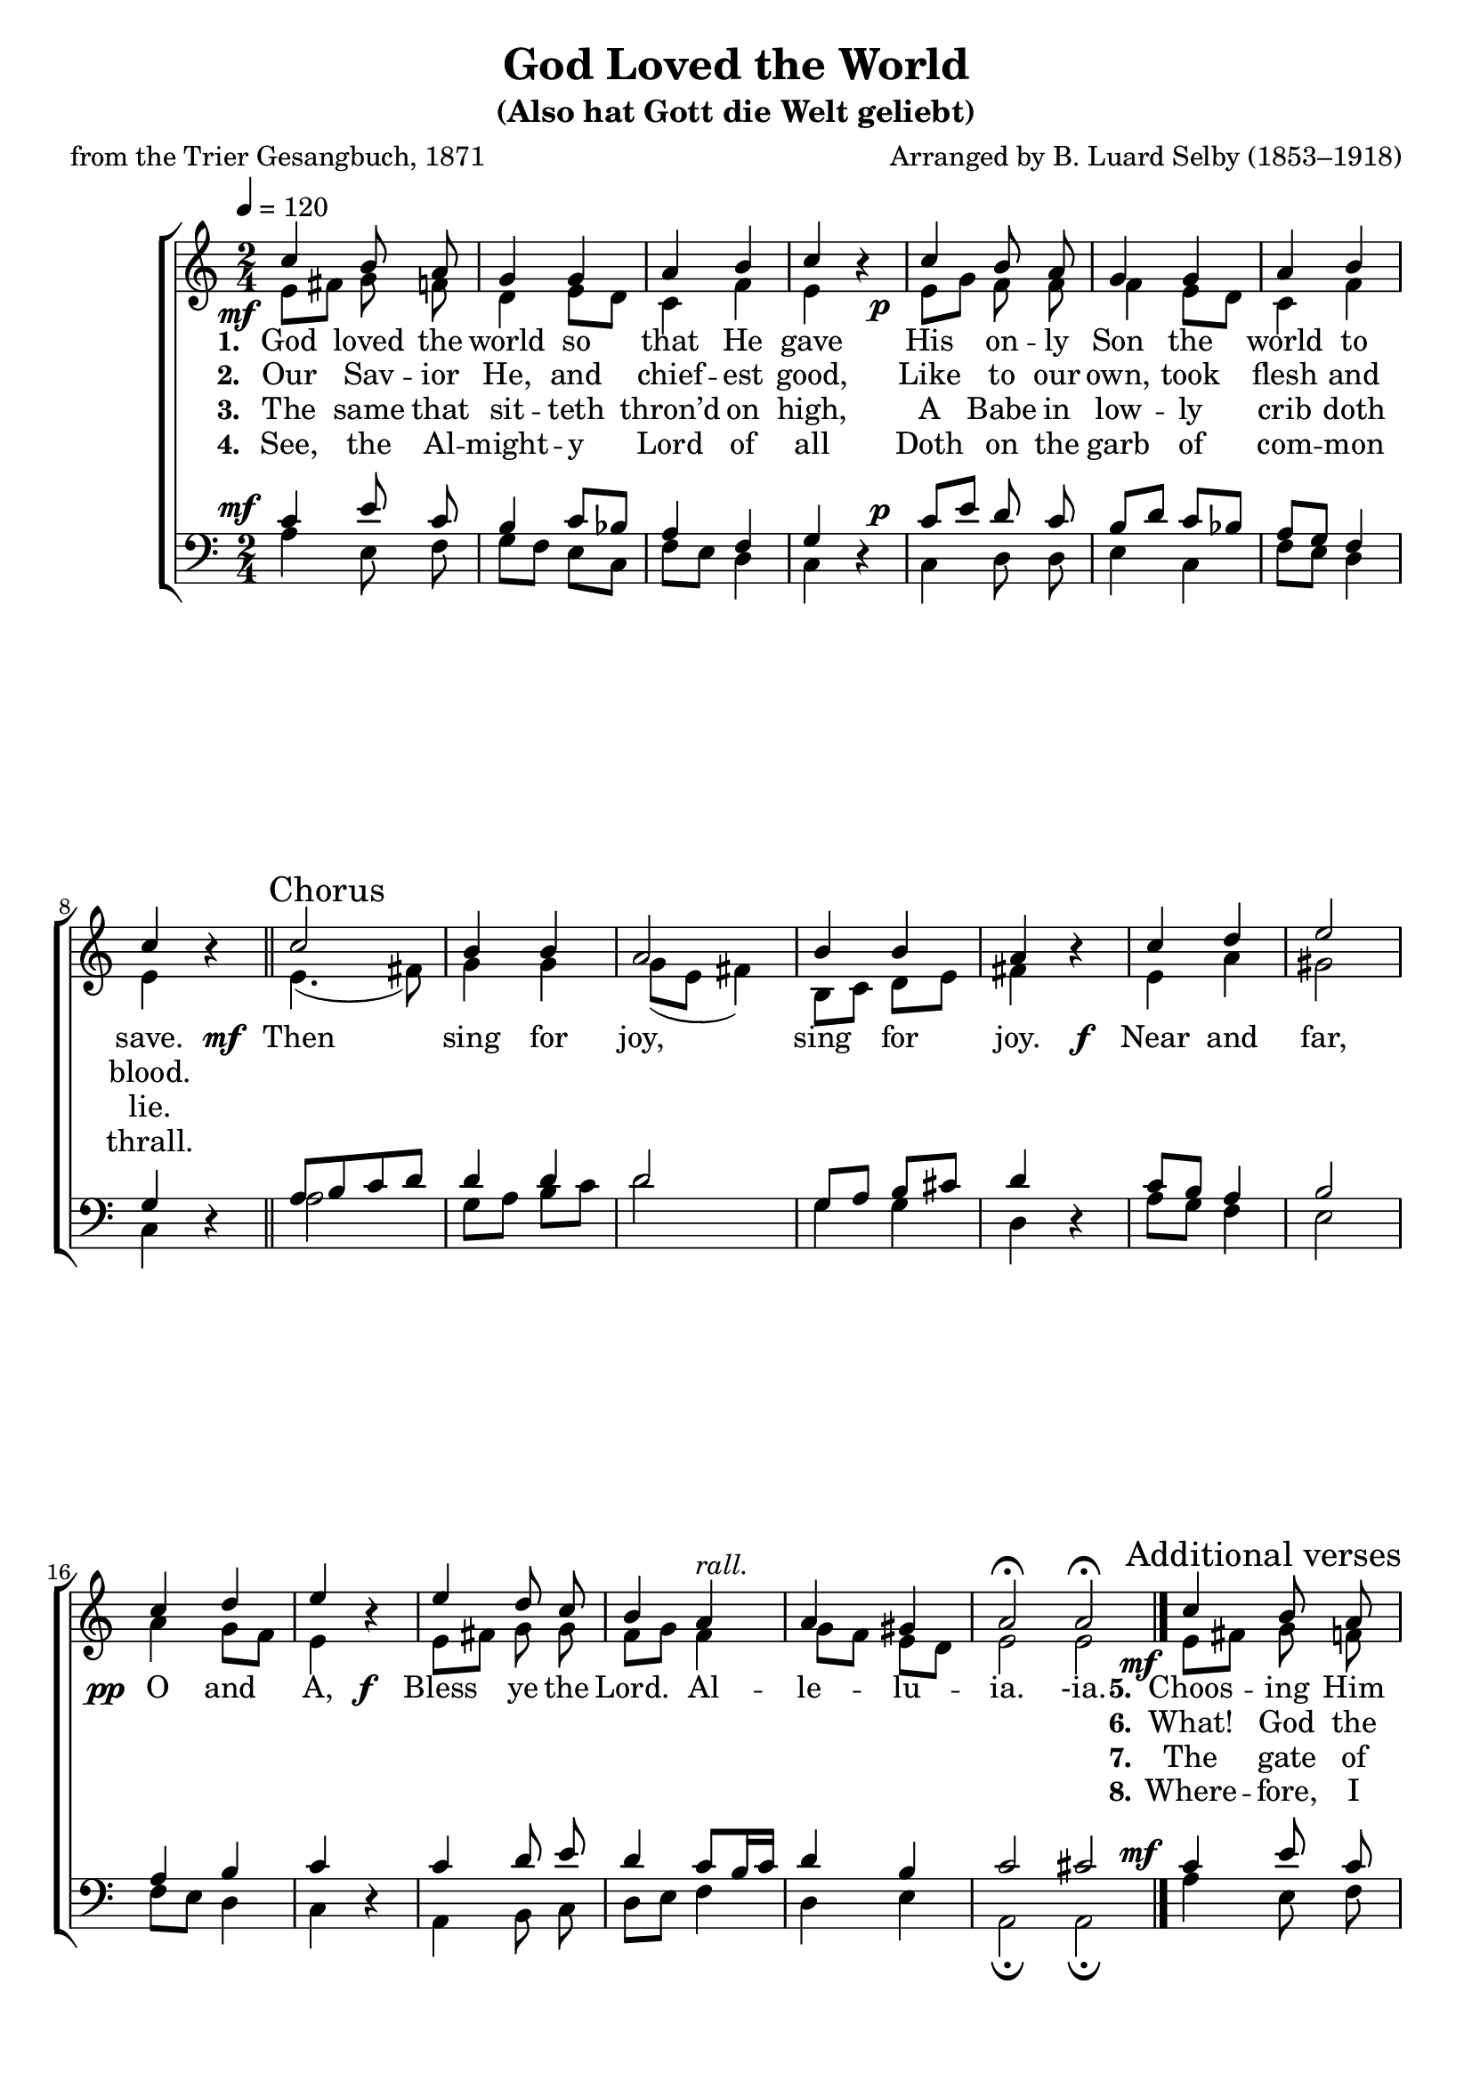 ﻿\version "2.14.2"

\header {
  title = "God Loved the World"
  subtitle = "(Also hat Gott die Welt geliebt)"
  poet = "from the Trier Gesangbuch, 1871"
  composer = "Arranged by B. Luard Selby (1853–1918)"
  %source = \markup { from \italic "The Cowley Carol Book" ", 1919"}
}

global = {
    \key c \major
    \time 2/4
    \autoBeamOff
    \tempo 4 = 120
}

sopMusic = \relative c'' {
  \override DynamicText #'X-offset = #-4
  \once\override DynamicText #'X-offset = #-5
  c4_\mf b8 a |
  g4 g |
  a b c b\rest |
  c_\p b8 a |
  
  g4 g |
  a b |
  c b\rest \bar "||" 
  \once \override Score.RehearsalMark #'self-alignment-X = #LEFT
  \mark "Chorus"
  c2 |
  b4 b |
  
  a2 |
  b4 b |
  a b\rest |
  c d |
  e2 |
  c4 d |
  
  e b\rest |
  e d8 c |
  b4 a^\markup\italic"rall."
  a gis |
  a2\fermata \bar ":|"
  a\fermata \bar "|."
  \once \override Score.RehearsalMark #'break-visibility = #end-of-line-visible
  \once \override Score.RehearsalMark #'self-alignment-X = #RIGHT
  \mark\markup\italic"Last verse." 
  
  
  \once\override DynamicText #'X-offset = #-5
  c4_\mf  % \once \override Score.RehearsalMark #'self-alignment-X = #LEFT
  \mark "Additional verses"
    b8 a |
  g4 g |
  a b c b\rest |
  c_\p b8 a |
  
  g4 g |
  a b |
  c b\rest \bar "||" 
}
sopWords = \lyricmode {
  
}

altoMusic = \relative c' {
  e8[ fis] g f |
  d4 e8[ d] |
  c4 f |
  e s |
  e8[ g] f f |
  
  f4 e8[ d] |
  c4 f |
  e s |
  e4.( fis8) |
  g4 g |
  
  g8([ e] fis4) |
  b,8[ c] d[ e] |
  fis4 s |
  e a |
  gis2 |
  a4 g8[ f] |
  
  e4 s |
  e8[ fis] g g |
  f[ g] f4 |
  g8[ f] e[ d] |
  e2 |
  e \bar "|."
  
  
  
  e8[ fis] g f |
  d4 e8[ d] |
  c4 f |
  e s |
  e8[ g] f f |
  
  f4 e8[ d] |
  c4 f |
  e s \bar "||"
}
altoWords = {
  
  \lyricmode {
    \set stanza = #"1. "
    God loved the world so that He gave
    His on -- ly Son the world to save.
  }
  \set stanza = \markup\dynamic"  mf "
  \lyricmode {
    Then sing for joy, sing for joy.
  }
  \set stanza = \markup\dynamic"f  "
  \lyricmode {
    Near and far, 
  }
  \set stanza = \markup\dynamic"  pp "
  \lyricmode {
    O and A,
  }
  \set stanza = \markup\dynamic"f  "
  \lyricmode {
    Bless ye the Lord.
    Al -- le -- lu -- ia.
    -ia.
    
    \set stanza = #"5."
    Choos -- ing Him pov -- er -- ty be -- low,
    To make man rich for ev -- er -- mo.
  }
}
altoWordsII = \lyricmode {
  
%\markup\italic
  \set stanza = #"2. "
  Our Sav -- ior He, and chief -- est good,
  Like to our own, took flesh and blood.
  
  \repeat unfold 22 {\skip1}
  \set stanza = #"6."
  What! God the serf, and man the knight!
  Sure, this of love the ve -- ry height.
}
altoWordsIII = \lyricmode {
  
  \set stanza = #"3. "
  The same that sit -- teth thron’d on high,
  A Babe in low -- ly crib doth lie.
  
  \repeat unfold 22 {\skip1}
  \set stanza = #" 7."
  The gate of E -- den once was barr’d,
  But now no need of Cher -- ub -- guard.
}
altoWordsIV = \lyricmode {
  
  \set stanza = #"4. "
  See, the Al -- might -- y Lord of all
  Doth on the garb of com -- mon thrall.
  
  \repeat unfold 22 {\skip1}
  \set stanza = #" 8."
  Where -- fore, I pray you, mer -- ry make,
  And ca -- rol for the Ba -- by’s sake.
}
altoWordsV = \lyricmode {
  \set stanza = #" 5. "
  \set ignoreMelismata = ##t
}
altoWordsVI = \lyricmode {
  \set stanza = #" 6. "
  \set ignoreMelismata = ##t
}
tenorMusic = \relative c' {
  c4 e8 c |
  b4 c8[ bes] |
  a4 f |
  g s |
  c8[ e] d c |
  
  b[ d] c[ bes] |
  a[ g] f4 |
  g s |
  a8[ b c d] |
  d4 d |
  
  d2 |
  g,8[ a] b[ cis] |
  d4 s |
  c8[ b] a4 |
  b2 |
  a4 b |
  
  c s |
  c d8 e |
  d4 c8[ b16 c] |
  d4 b |
  c2 |
  cis2 \bar "|."
  
  
  
  c4 e8 c |
  b4 c8[ bes] |
  a4 f |
  g s |
  c8[ e] d c |
  
  b[ d] c[ bes] |
  a[ g] f4 |
  g s |
}
tenorWords = \lyricmode {

}

bassMusic = \relative c {
  \override DynamicText #'X-offset = #-4
  \once\override DynamicText #'X-offset = #-5
  a'4^\mf e8 f |
  g[ f] e[ c] |
  f[ e] d4 |
  c d\rest |
  c^\p d8 d |
  
  e4 c |
  f8[ e] d4 |
  c d\rest |
  a'2 |
  g8[ a] b[ c] |
  
  d2 |
  g,4 g |
  d d\rest |
  a'8[ g] f4 |
  e2 |
  f8[ e] d4 |
  
  c4 d\rest |
  a b8 c |
  d[ e] f4 |
  d e |
  a,2\fermata |
  a\fermata \bar "|."
  
  
  
  \once\override DynamicText #'X-offset = #-5
  a'4^\mf e8 f |
  g[ f] e[ c] |
  f[ e] d4 |
  c d\rest |
  c^\p d8 d |
  
  e4 c |
  f8[ e] d4 |
  c d\rest |
}


\bookpart {
\score {
  <<
   \new ChoirStaff <<
    \new Staff = women <<
      \new Voice = "sopranos" { \voiceOne << \global \sopMusic >> }
      \new Voice = "altos" { \voiceTwo << \global \altoMusic >> }
    >>
    \new Lyrics \with { alignAboveContext = #"women" \override VerticalAxisGroup #'nonstaff-relatedstaff-spacing = #'((basic-distance . 1))} \lyricsto "sopranos" \sopWords
    \new Lyrics = "altosVI"  \with { alignBelowContext = #"women" } \lyricsto "sopranos" \altoWordsVI
    \new Lyrics = "altosV"  \with { alignBelowContext = #"women" } \lyricsto "sopranos" \altoWordsV
    \new Lyrics = "altosIV"  \with { alignBelowContext = #"women" } \lyricsto "sopranos" \altoWordsIV
    \new Lyrics = "altosIII"  \with { alignBelowContext = #"women" } \lyricsto "sopranos" \altoWordsIII
    \new Lyrics = "altosII"  \with { alignBelowContext = #"women" } \lyricsto "sopranos" \altoWordsII
    \new Lyrics = "altos"  \with { alignBelowContext = #"women" \override VerticalAxisGroup #'nonstaff-relatedstaff-spacing = #'((basic-distance . 1)) } \lyricsto "sopranos" \altoWords
   \new Staff = men <<
      \clef bass
      \new Voice = "tenors" { \voiceOne << \global \tenorMusic >> }
      \new Voice = "basses" { \voiceTwo << \global \bassMusic >> }
    >>
    \new Lyrics \with { alignAboveContext = #"men" \override VerticalAxisGroup #'nonstaff-relatedstaff-spacing = #'((basic-distance . 1)) } \lyricsto "tenors" \tenorWords
  >>
  >>
  \layout { }
  \midi {
    \set Staff.midiInstrument = "flute"
  
    %\context { \Voice \remove "Dynamic_performer" }
  }
}
}


